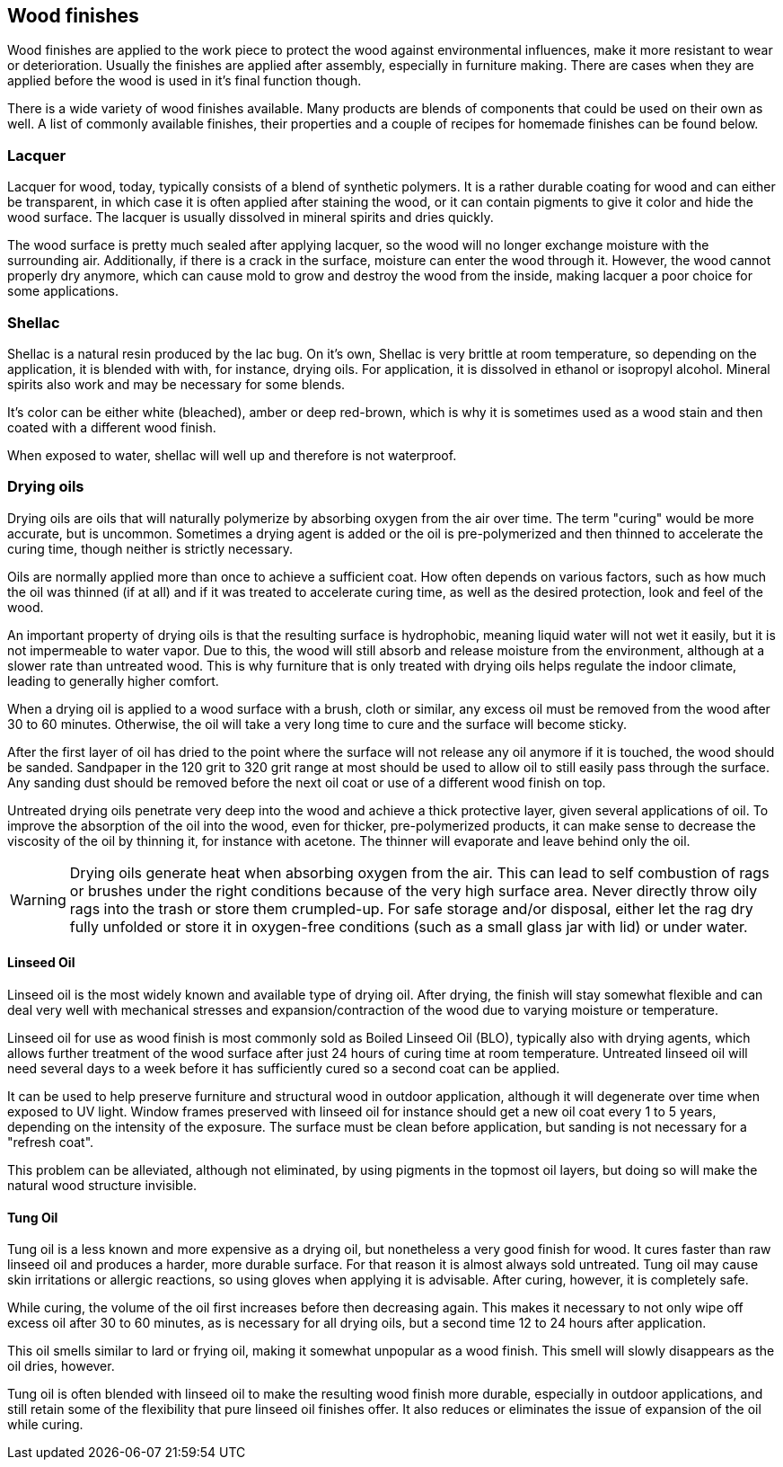 == Wood finishes

Wood finishes are applied to the work piece to protect the wood against
environmental influences, make it more resistant to wear or deterioration.
Usually the finishes are applied after assembly, especially in furniture making.
There are cases when they are applied before the wood is used in it's final
function though.

There is a wide variety of wood finishes available. Many products are blends of
components that could be used on their own as well. A list of commonly available
finishes, their properties and a couple of recipes for homemade finishes can be
found below.

=== Lacquer
Lacquer for wood, today, typically consists of a blend of synthetic polymers. It
is a rather durable coating for wood and can either be transparent, in which
case it is often applied after staining the wood, or it can contain pigments to
give it color and hide the wood surface. The lacquer is usually dissolved in
mineral spirits and dries quickly.

The wood surface is pretty much sealed after applying lacquer, so the wood will
no longer exchange moisture with the surrounding air. Additionally, if there is
a crack in the surface, moisture can enter the wood through it. However, the
wood cannot properly dry anymore, which can cause mold to grow and destroy the
wood from the inside, making lacquer a poor choice for some applications.

=== Shellac
Shellac is a natural resin produced by the lac bug. On it's own, Shellac is very
brittle at room temperature, so depending on the application, it is blended with
with, for instance, drying oils. For application, it is dissolved in ethanol or
isopropyl alcohol. Mineral spirits also work and may be necessary for some
blends.

It's color can be either white (bleached), amber or deep red-brown, which is why
it is sometimes used as a wood stain and then coated with a different wood
finish.

When exposed to water, shellac will well up and therefore is not waterproof.

=== Drying oils
Drying oils are oils that will naturally polymerize by absorbing oxygen from the
air over time. The term "curing" would be more accurate, but is uncommon.
Sometimes a drying agent is added or the oil is pre-polymerized and then thinned
to accelerate the curing time, though neither is strictly necessary.

Oils are normally applied more than once to achieve a sufficient coat. How often
depends on various factors, such as how much the oil was thinned (if at all) and
if it was treated to accelerate curing time, as well as the desired protection,
look and feel of the wood.

An important property of drying oils is that the resulting surface is
hydrophobic, meaning liquid water will not wet it easily, but it is not
impermeable to water vapor. Due to this, the wood will still absorb and release
moisture from the environment, although at a slower rate than untreated wood.
This is why furniture that is only treated with drying oils helps regulate the
indoor climate, leading to generally higher comfort.

When a drying oil is applied to a wood surface with a brush, cloth or similar,
any excess oil must be removed from the wood after 30 to 60 minutes. Otherwise,
the oil will take a very long time to cure and the surface will become sticky.

After the first layer of oil has dried to the point where the surface will not
release any oil anymore if it is touched, the wood should be sanded. Sandpaper
in the 120 grit to 320 grit range at most should be used to allow oil to still
easily pass through the surface. Any sanding dust should be removed before the
next oil coat or use of a different wood finish on top.

Untreated drying oils penetrate very deep into the wood and achieve a thick
protective layer, given several applications of oil. To improve the absorption
of the oil into the wood, even for thicker, pre-polymerized products, it can
make sense to decrease the viscosity of the oil by thinning it, for instance
with acetone. The thinner will evaporate and leave behind only the oil.

WARNING: Drying oils generate heat when absorbing oxygen from the air. This can
lead to self combustion of rags or brushes under the right conditions because of
the very high surface area. Never directly throw oily rags into the trash or
store them crumpled-up. For safe storage and/or disposal, either let the rag dry
fully unfolded or store it in oxygen-free conditions (such as a small glass jar
with lid) or under water.

==== Linseed Oil
Linseed oil is the most widely known and available type of drying oil. After
drying, the finish will stay somewhat flexible and can deal very well with
mechanical stresses and expansion/contraction of the wood due to varying
moisture or temperature.

Linseed oil for use as wood finish is most commonly sold as Boiled Linseed Oil
(BLO), typically also with drying agents, which allows further treatment of the
wood surface after just 24 hours of curing time at room temperature. Untreated
linseed oil will need several days to a week before it has sufficiently cured so
a second coat can be applied.

It can be used to help preserve furniture and structural wood in outdoor
application, although it will degenerate over time when exposed to UV light.
Window frames preserved with linseed oil for instance should get a new oil coat
every 1 to 5 years, depending on the intensity of the exposure. The surface must
be clean before application, but sanding is not necessary for a "refresh coat".

This problem can be alleviated, although not eliminated, by using pigments in
the topmost oil layers, but doing so will make the natural wood structure
invisible.

==== Tung Oil
Tung oil is a less known and more expensive as a drying oil, but nonetheless a
very good finish for wood. It cures faster than raw linseed oil and produces a
harder, more durable surface. For that reason it is almost always sold
untreated. Tung oil may cause skin irritations or allergic reactions, so using
gloves when applying it is advisable. After curing, however, it is completely
safe.

While curing, the volume of the oil first increases before then decreasing
again. This makes it necessary to not only wipe off excess oil after 30 to 60
minutes, as is necessary for all drying oils, but a second time 12 to 24 hours
after application.

This oil smells similar to lard or frying oil, making it somewhat unpopular as a
wood finish. This smell will slowly disappears as the oil dries, however.

Tung oil is often blended with linseed oil to make the resulting wood finish
more durable, especially in outdoor applications, and still retain some of the
flexibility that pure linseed oil finishes offer. It also reduces or eliminates
the issue of expansion of the oil while curing.
